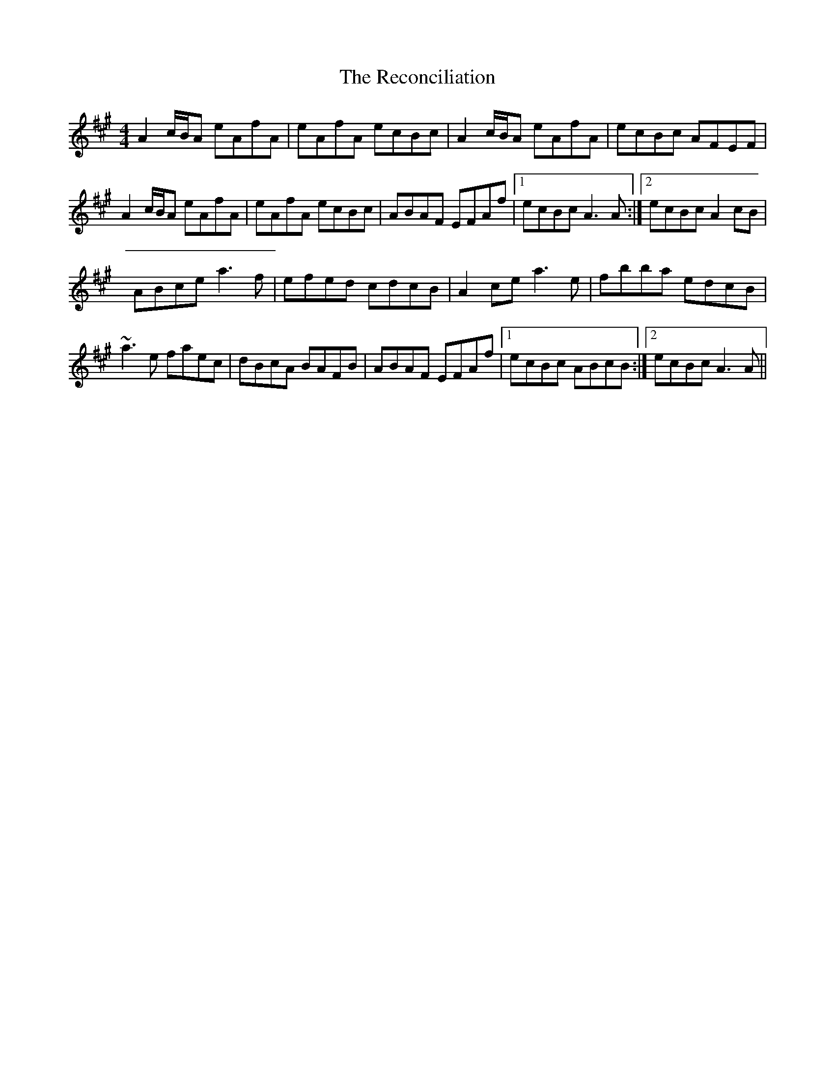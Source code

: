 X: 33843
T: Reconciliation, The
R: reel
M: 4/4
K: Amajor
A2 c/B/A eAfA|eAfA ecBc|A2 c/B/A eAfA|ecBc AFEF|
A2 c/B/A eAfA|eAfA ecBc|ABAF EFAf|1 ecBc A3 A:|2 ecBc A2 cB|
ABce a3 f|efed cdcB|A2 ce a3 e|fbba edcB|
~a3 e faec|dBcA BAFB|ABAF EFAf|1 ecBc ABcB:|2 ecBc A3 A||

